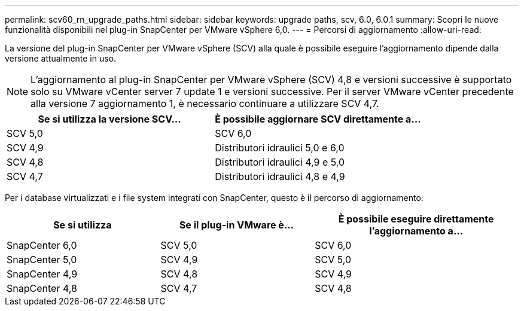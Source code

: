 ---
permalink: scv60_rn_upgrade_paths.html 
sidebar: sidebar 
keywords: upgrade paths, scv, 6.0, 6.0.1 
summary: Scopri le nuove funzionalità disponibili nel plug-in SnapCenter per VMware vSphere 6,0. 
---
= Percorsi di aggiornamento
:allow-uri-read: 


[role="lead"]
La versione del plug-in SnapCenter per VMware vSphere (SCV) alla quale è possibile eseguire l'aggiornamento dipende dalla versione attualmente in uso.

[NOTE]
====
L'aggiornamento al plug-in SnapCenter per VMware vSphere (SCV) 4,8 e versioni successive è supportato solo su VMware vCenter server 7 update 1 e versioni successive. Per il server VMware vCenter precedente alla versione 7 aggiornamento 1, è necessario continuare a utilizzare SCV 4,7.

====
[cols="50%,50%"]
|===
| Se si utilizza la versione SCV… | È possibile aggiornare SCV direttamente a… 


 a| 
SCV 5,0
 a| 
SCV 6,0



 a| 
SCV 4,9
 a| 
Distributori idraulici 5,0 e 6,0



 a| 
SCV 4,8
 a| 
Distributori idraulici 4,9 e 5,0



 a| 
SCV 4,7
 a| 
Distributori idraulici 4,8 e 4,9

|===
Per i database virtualizzati e i file system integrati con SnapCenter, questo è il percorso di aggiornamento:

[cols="30%,30%,40%"]
|===
| Se si utilizza | Se il plug-in VMware è... | È possibile eseguire direttamente l'aggiornamento a... 


 a| 
SnapCenter 6,0
 a| 
SCV 5,0
 a| 
SCV 6,0



 a| 
SnapCenter 5,0
 a| 
SCV 4,9
 a| 
SCV 5,0



 a| 
SnapCenter 4,9
 a| 
SCV 4,8
 a| 
SCV 4,9



 a| 
SnapCenter 4,8
 a| 
SCV 4,7
 a| 
SCV 4,8

|===